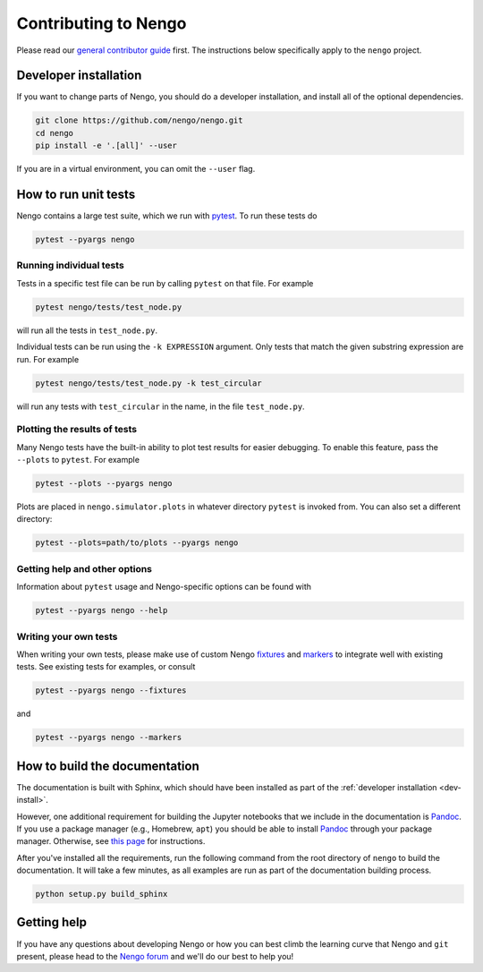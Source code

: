 *********************
Contributing to Nengo
*********************

.. default-role:: obj

Please read our
`general contributor guide <https://www.nengo.ai/developers.html>`_
first.
The instructions below specifically apply
to the ``nengo`` project.

.. _dev-install:

Developer installation
======================

If you want to change parts of Nengo,
you should do a developer installation,
and install all of the optional dependencies.

.. code-block:: bash

   git clone https://github.com/nengo/nengo.git
   cd nengo
   pip install -e '.[all]' --user

If you are in a virtual environment, you can omit the ``--user`` flag.

How to run unit tests
=====================

Nengo contains a large test suite, which we run with pytest_.
To run these tests do

.. code-block:: bash

   pytest --pyargs nengo

Running individual tests
------------------------

Tests in a specific test file can be run by calling
``pytest`` on that file. For example

.. code-block:: bash

   pytest nengo/tests/test_node.py

will run all the tests in ``test_node.py``.

Individual tests can be run using the ``-k EXPRESSION`` argument. Only tests
that match the given substring expression are run. For example

.. code-block:: bash

   pytest nengo/tests/test_node.py -k test_circular

will run any tests with ``test_circular`` in the name, in the file
``test_node.py``.

Plotting the results of tests
-----------------------------

Many Nengo tests have the built-in ability to plot test results
for easier debugging. To enable this feature,
pass the ``--plots`` to ``pytest``. For example

.. code-block:: bash

   pytest --plots --pyargs nengo

Plots are placed in ``nengo.simulator.plots`` in whatever directory
``pytest`` is invoked from. You can also set a different directory:

.. code-block:: bash

  pytest --plots=path/to/plots --pyargs nengo

Getting help and other options
------------------------------

Information about ``pytest`` usage
and Nengo-specific options can be found with

.. code-block:: bash

   pytest --pyargs nengo --help

Writing your own tests
----------------------

When writing your own tests, please make use of
custom Nengo `fixtures <https://docs.pytest.org/en/latest/fixture.html>`_
and `markers <https://docs.pytest.org/en/latest/example/markers.html>`_
to integrate well with existing tests.
See existing tests for examples, or consult

.. code-block:: bash

   pytest --pyargs nengo --fixtures

and

.. code-block:: bash

   pytest --pyargs nengo --markers

.. _pytest: https://docs.pytest.org/en/latest/

How to build the documentation
==============================

The documentation is built with Sphinx,
which should have been installed as part
of the :ref:`developer installation <dev-install>`.

However, one additional requirement for building the Jupyter notebooks
that we include in the documentation is Pandoc_.
If you use a package manager (e.g., Homebrew, ``apt``)
you should be able to install Pandoc_ through your package manager.
Otherwise, see
`this page <https://pandoc.org/installing.html>`_
for instructions.

After you've installed all the requirements,
run the following command from the root directory of ``nengo``
to build the documentation.
It will take a few minutes, as all examples are run
as part of the documentation building process.

.. code-block:: bash

   python setup.py build_sphinx

.. _Pandoc: https://pandoc.org/

Getting help
============

If you have any questions about developing Nengo
or how you can best climb the learning curve
that Nengo and ``git`` present, please head to the
`Nengo forum <https://forum.nengo.ai/>`_
and we'll do our best to help you!

